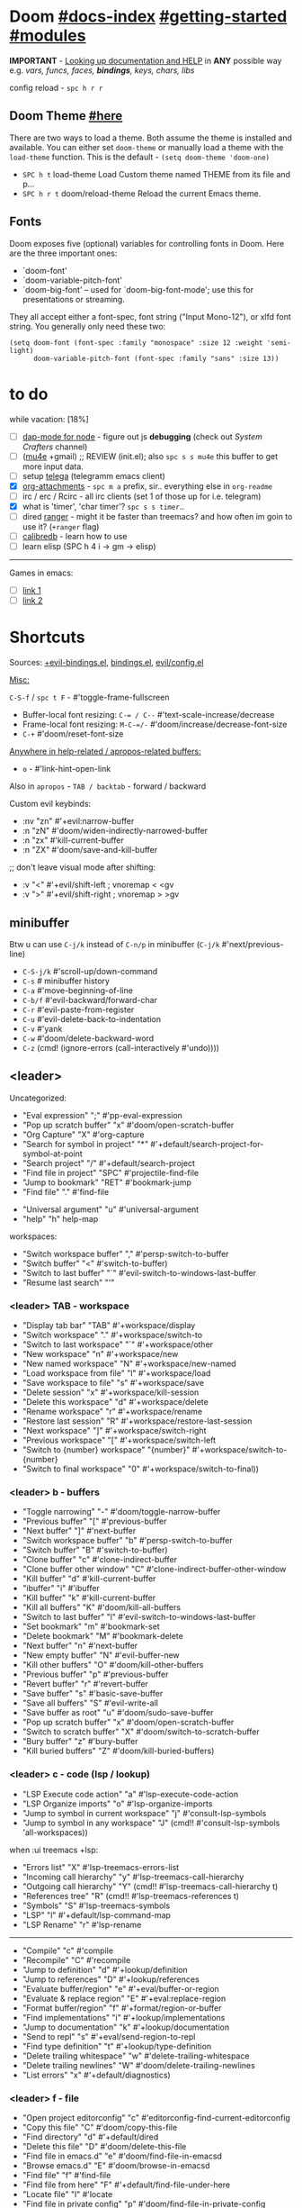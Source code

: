 #+STARTUP: overview hideblocks

* Doom [[file:~/.emacs.d/docs/index.org][#docs-index]] [[file:~/.emacs.d/docs/getting_started.org][#getting-started]] [[file:~/.emacs.d/docs/modules.org][#modules]]

*IMPORTANT* - [[file:~/.emacs.d/docs/getting_started.org::*Looking up documentation and state from within Emacs][Looking up documentation and HELP]] in *ANY* possible way e.g. /vars,
funcs, faces, *bindings*, keys, chars, libs/

config reload - ~spc h r r~

** Doom Theme [[https://github.com/hlissner/emacs-doom-themes][#here]]
There are two ways to load a theme. Both assume the theme is installed and
available. You can either set =doom-theme= or manually load a theme with the
=load-theme= function. This is the default - ~(setq doom-theme 'doom-one)~

- ~SPC h t~   load-theme Load Custom theme named THEME from its file and p...
- ~SPC h r t~ doom/reload-theme Reload the current Emacs theme.

** Fonts

Doom exposes five (optional) variables for controlling fonts in Doom. Here
are the three important ones:
+ `doom-font'
+ `doom-variable-pitch-font'
+ `doom-big-font' -- used for `doom-big-font-mode'; use this for
  presentations or streaming.

They all accept either a font-spec, font string ("Input Mono-12"), or xlfd
font string. You generally only need these two:
#+begin_src elisp
(setq doom-font (font-spec :family "monospace" :size 12 :weight 'semi-light)
      doom-variable-pitch-font (font-spec :family "sans" :size 13))
#+end_src

* to do
while vacation: [18%]
- [ ] [[https://emacs-lsp.github.io/dap-mode/page/configuration/#javascript][dap-mode for node]] - figure out js *debugging* (check out /System Crafters/
  channel)
- [ ] ([[http://pragmaticemacs.com/mu4e-tutorials/][mu4e]] +gmail) ;; REVIEW (init.el); also ~spc s s mu4e~ this buffer to get
  more input data.
- [ ] setup [[https://snapcraft.io/telega][telega]] (telegramm emacs client)
- [X] [[https://orgmode.org/manual/Attachments.html][org-attachments]] - ~spc m a~ prefix, sir.. everything else in =org-readme=
- [ ] irc / erc / Rcirc - all irc clients (set 1 of those up for i.e. telegram)
- [X] what is 'timer', 'char timer'? ~spc s s timer~..
- [ ] dired [[https://github.com/ralesi/ranger.el][ranger]] - might it be faster than treemacs? and how often im goin to
  use it? (=+ranger= flag)
- [ ] [[https://github.com/chenyanming/calibredb.el#table-of-contents][calibredb]] - learn how to use
- [ ] learn elisp (SPC h 4 i -> gm -> elisp)

-----

Games in emacs:
- [ ] [[https://www.masteringemacs.org/article/fun-games-in-emacs][link 1]]
- [ ] [[https://www.emacswiki.org/emacs/CategoryGames][link 2]]

* Shortcuts

Sources: [[file:~/.emacs.d/modules/config/default/+evil-bindings.el][+evil-bindings.el]], [[https://github.com/hlissner/doom-emacs/blob/96bea9e9ad4f3e3412472fa0f26a19d19be66a1a/modules/config/default/%2Bbindings.el][bindings.el]], [[file:~/.emacs.d/modules/editor/evil/config.el::;;; Keybinds][evil/config.el]]

_Misc:_

~C-S-f~ / ~spc t F~ - #'toggle-frame-fullscreen

- Buffer-local font resizing: ~C-= / C--~ #'text-scale-increase/decrease
- Frame-local font resizing: ~M-C-=/-~  #'doom/increase/decrease-font-size
- ~C-+~   #'doom/reset-font-size

_Anywhere in help-related / apropos-related buffers:_
- ~o~ - #'link-hint-open-link

Also in =apropos= - ~TAB / backtab~ - forward / backward

Custom evil keybinds:
- :nv "zn"    #'+evil:narrow-buffer
- :n  "zN"    #'doom/widen-indirectly-narrowed-buffer
- :n  "zx"    #'kill-current-buffer
- :n  "ZX"    #'doom/save-and-kill-buffer

;; don't leave visual mode after shifting:
- :v  "<"     #'+evil/shift-left  ; vnoremap < <gv
- :v  ">"     #'+evil/shift-right  ; vnoremap > >gv

** minibuffer
Btw u can use ~C-j/k~ instead of ~C-n/p~ in minibuffer (~C-j/k~ #'next/previous-line)

- ~C-S-j/k~ #'scroll-up/down-command
- ~C-s~     # minibuffer history
- ~C-a~     #'move-beginning-of-line
- ~C-b/f~   #'evil-backward/forward-char
- ~C-r~     #'evil-paste-from-register
- ~C-u~     #'evil-delete-back-to-indentation
- ~C-v~     #'yank
- ~C-w~     #'doom/delete-backward-word
- ~C-z~   (cmd! (ignore-errors (call-interactively #'undo))))

** <leader>

Uncategorized:
- "Eval expression"       ";"    #'pp-eval-expression
- "Pop up scratch buffer" "x"    #'doom/open-scratch-buffer
- "Org Capture"           "X"    #'org-capture
- "Search for symbol in project" "*" #'+default/search-project-for-symbol-at-point
- "Search project"               "/" #'+default/search-project
- "Find file in project"  "SPC"  #'projectile-find-file
- "Jump to bookmark"      "RET"  #'bookmark-jump
- "Find file"             "."    #'find-file

# C-u is used by evil
- "Universal argument"    "u"    #'universal-argument
- "help"                  "h"    help-map

workspaces:
- "Switch workspace buffer" "," #'persp-switch-to-buffer
- "Switch buffer"           "<" #'switch-to-buffer)
- "Switch to last buffer" "`"    #'evil-switch-to-windows-last-buffer
- "Resume last search"    "'"

*** <leader> TAB - workspace

- "Display tab bar"           "TAB" #'+workspace/display
- "Switch workspace"          "."   #'+workspace/switch-to
- "Switch to last workspace"  "`"   #'+workspace/other
- "New workspace"             "n"   #'+workspace/new
- "New named workspace"       "N"   #'+workspace/new-named
- "Load workspace from file"  "l"   #'+workspace/load
- "Save workspace to file"    "s"   #'+workspace/save
- "Delete session"            "x"   #'+workspace/kill-session
- "Delete this workspace"     "d"   #'+workspace/delete
- "Rename workspace"          "r"   #'+workspace/rename
- "Restore last session"      "R"   #'+workspace/restore-last-session
- "Next workspace"            "]"   #'+workspace/switch-right
- "Previous workspace"        "["   #'+workspace/switch-left
- "Switch to {number} workspace"   "{number}"   #'+workspace/switch-to-{number}
- "Switch to final workspace" "0"   #'+workspace/switch-to-final))

*** <leader> b - buffers

- "Toggle narrowing"            "-"   #'doom/toggle-narrow-buffer
- "Previous buffer"             "["   #'previous-buffer
- "Next buffer"                 "]"   #'next-buffer
- "Switch workspace buffer" "b" #'persp-switch-to-buffer
- "Switch buffer"           "B" #'switch-to-buffer)
- "Clone buffer"                "c"   #'clone-indirect-buffer
- "Clone buffer other window"   "C"   #'clone-indirect-buffer-other-window
- "Kill buffer"                 "d"   #'kill-current-buffer
- "ibuffer"                     "i"   #'ibuffer
- "Kill buffer"                 "k"   #'kill-current-buffer
- "Kill all buffers"            "K"   #'doom/kill-all-buffers
- "Switch to last buffer"       "l"   #'evil-switch-to-windows-last-buffer
- "Set bookmark"                "m"   #'bookmark-set
- "Delete bookmark"             "M"   #'bookmark-delete
- "Next buffer"                 "n"   #'next-buffer
- "New empty buffer"            "N"   #'evil-buffer-new
- "Kill other buffers"          "O"   #'doom/kill-other-buffers
- "Previous buffer"             "p"   #'previous-buffer
- "Revert buffer"               "r"   #'revert-buffer
- "Save buffer"                 "s"   #'basic-save-buffer
- "Save all buffers"            "S"   #'evil-write-all
- "Save buffer as root"         "u"   #'doom/sudo-save-buffer
- "Pop up scratch buffer"       "x"   #'doom/open-scratch-buffer
- "Switch to scratch buffer"    "X"   #'doom/switch-to-scratch-buffer
- "Bury buffer"                 "z"   #'bury-buffer
- "Kill buried buffers"         "Z"   #'doom/kill-buried-buffers)

*** <leader> c - code (lsp / lookup)

- "LSP Execute code action" "a" #'lsp-execute-code-action
- "LSP Organize imports" "o"    #'lsp-organize-imports
- "Jump to symbol in current workspace" "j"   #'consult-lsp-symbols
- "Jump to symbol in any workspace"     "J"   (cmd!! #'consult-lsp-symbols 'all-workspaces))

when :ui treemacs +lsp:
- "Errors list"                         "X"   #'lsp-treemacs-errors-list
- "Incoming call hierarchy"             "y"   #'lsp-treemacs-call-hierarchy
- "Outgoing call hierarchy"             "Y"   (cmd!! #'lsp-treemacs-call-hierarchy t)
- "References tree"                     "R"   (cmd!! #'lsp-treemacs-references t)
- "Symbols"                             "S"   #'lsp-treemacs-symbols
- "LSP"                                 "l"   #'+default/lsp-command-map
- "LSP Rename"                          "r"   #'lsp-rename

-----

- "Compile"                               "c"   #'compile
- "Recompile"                             "C"   #'recompile
- "Jump to definition"                    "d"   #'+lookup/definition
- "Jump to references"                    "D"   #'+lookup/references
- "Evaluate buffer/region"                "e"   #'+eval/buffer-or-region
- "Evaluate & replace region"             "E"   #'+eval:replace-region
- "Format buffer/region"                  "f"   #'+format/region-or-buffer
- "Find implementations"                  "i"   #'+lookup/implementations
- "Jump to documentation"                 "k"   #'+lookup/documentation
- "Send to repl"                          "s"   #'+eval/send-region-to-repl
- "Find type definition"                  "t"   #'+lookup/type-definition
- "Delete trailing whitespace"            "w"   #'delete-trailing-whitespace
- "Delete trailing newlines"              "W"   #'doom/delete-trailing-newlines
- "List errors"                           "x"   #'+default/diagnostics)

*** <leader> f - file

- "Open project editorconfig"   "c"   #'editorconfig-find-current-editorconfig
- "Copy this file"              "C"   #'doom/copy-this-file
- "Find directory"              "d"   #'+default/dired
- "Delete this file"            "D"   #'doom/delete-this-file
- "Find file in emacs.d"        "e"   #'doom/find-file-in-emacsd
- "Browse emacs.d"              "E"   #'doom/browse-in-emacsd
- "Find file"                   "f"   #'find-file
- "Find file from here"         "F"   #'+default/find-file-under-here
- "Locate file"                 "l"   #'locate
- "Find file in private config" "p"   #'doom/find-file-in-private-config
- "Browse private config"       "P"   #'doom/open-private-config
- "Recent files"                "r"   #'recentf-open-files
- "Rename/move file"            "R"   #'doom/move-this-file
- "Save file"                   "s"   #'save-buffer
- "Save file as..."             "S"   #'write-file
- "Sudo find file"              "u"   #'doom/sudo-find-file
- "Sudo this file"              "U"   #'doom/sudo-this-file
- "Yank file path"              "y"   #'+default/yank-buffer-path
- "Yank file path from project" "Y"   #'+default/yank-buffer-path-relative-to-project)

*** <leader> g - git/version control

- "Revert file"                 "R"   #'vc-revert
- "Copy link to remote"         "y"   #'+vc/browse-at-remote-kill
- "Copy link to homepage"       "Y"   #'+vc/browse-at-remote-kill-homepage

:when :ui vc-gutter
- "Revert hunk"               "r"   #'git-gutter:revert-hunk
- "Git stage hunk"            "s"   #'git-gutter:stage-hunk
- "Git time machine"          "t"   #'git-timemachine-toggle
- "Jump to next hunk"         "]"   #'git-gutter:next-hunk
- "Jump to previous hunk"     "["   #'git-gutter:previous-hunk

_Magit:_
- "Magit dispatch"            "/"   #'magit-dispatch
- "Magit file dispatch"       "."   #'magit-file-dispatch
- "Forge dispatch"            "'"   #'forge-dispatch
- "Magit switch branch"       "b"   #'magit-branch-checkout
- "Magit status"              "g"   #'magit-status
- "Magit status here"         "G"   #'magit-status-here
- "Magit file delete"         "D"   #'magit-file-delete
- "Magit blame"               "B"   #'magit-blame-addition
- "Magit clone"               "C"   #'magit-clone
- "Magit fetch"               "F"   #'magit-fetch
- "Magit buffer log"          "L"   #'magit-log-buffer-file
- "Git stage file"            "S"   #'magit-stage-file
- "Git unstage file"          "U"   #'magit-unstage-file

**** :prefix ("f" . "find")
- "Find file"                 "f"   #'magit-find-file
- "Find gitconfig file"       "g"   #'magit-find-git-config-file
- "Find commit"               "c"   #'magit-show-commit

# "Find issue"                "i"   #'forge-visit-issue
# "Find pull request"         "p"   #'forge-visit-pullreq

**** :prefix ("o" . "open in browser")
- "Browse file or region"     "o"   #'+vc/browse-at-remote
- "Browse homepage"           "h"   #'+vc/browse-at-remote-homepage
- "Browse remote"             "r"   #'forge-browse-remote
- "Browse commit"             "c"   #'forge-browse-commit
- "Browse an issue"           "i"   #'forge-browse-issue
- "Browse a pull request"     "p"   #'forge-browse-pullreq
- "Browse issues"             "I"   #'forge-browse-issues
- "Browse pull requests"      "P"   #'forge-browse-pullreqs

**** :prefix ("l" . "list")
- "List repositories"         "r"   #'magit-list-repositories
- "List submodules"           "s"   #'magit-list-submodules
- "List issues"               "i"   #'forge-list-issues
- "List pull requests"        "p"   #'forge-list-pullreqs
- "List notifications"        "n"   #'forge-list-notifications

**** :prefix ("c" . "create")
"Initialize repo"           "r"   #'magit-init
"Clone repo"                "R"   #'magit-clone
"Commit"                    "c"   #'magit-commit-create
"Fixup"                     "f"   #'magit-commit-fixup
"Branch"                    "b"   #'magit-branch-and-checkout
# "Issue"                     "i"   #'forge-create-issue
# "Pull request"              "p"   #'forge-create-pullreq)

*** <leader> i - insert

- "Current file name"             "f"   #'+default/insert-file-path
- "Current file path"             "F"   (cmd!! #'+default/insert-file-path t)
- "Evil ex path"                  "p"   (cmd! (evil-ex "R!echo "))
- "From evil register"            "r"   #'evil-ex-registers
- "Snippet"                       "s"   #'yas-insert-snippet
- "Unicode"                       "u"   #'insert-char
- "From clipboard"                "y"   #'+default/yank-pop

*** <leader> n - notes

- "Search notes for symbol"      "*" #'+default/search-notes-for-symbol-at-point
- "Org agenda"                   "a" #'org-agenda
- "Toggle last org-clock"        "c" #'+org/toggle-last-clock
- "Cancel current org-clock"     "C" #'org-clock-cancel

# (:when (featurep! :lang org +noter)
# :desc "Org noter"                  "e" #'org-noter)

- "Find file in notes"           "f" #'+default/find-in-notes
- "Browse notes"                 "F" #'+default/browse-notes
- "Org store link"               "l" #'org-store-link
- "Tags search"                  "m" #'org-tags-view
- "Org capture"                  "n" #'org-capture
- "Goto capture"                 "N" #'org-capture-goto-target
- "Active org-clock"             "o" #'org-clock-goto
- "Todo list"                    "t" #'org-todo-list
- "Search notes"                 "s" #'+default/org-notes-search
- "Search org agenda headlines"  "S" #'+default/org-notes-headlines

# TODO: what is this command below actually doing?:
- "View search"                  "v" #'org-search-view
- "Org export to clipboard"        "y" #'+org/export-to-clipboard
- "Org export to clipboard as RTF" "Y" #'+org/export-to-clipboard-as-rich-text

org +journal (prefix 'j'):
- "New Entry"           "j" #'org-journal-new-entry
- "New Scheduled Entry" "J" #'org-journal-new-scheduled-entry
- "Search Forever"      "s" #'org-journal-search-forever))

# org +roam2:
# (:prefix ("r" . "roam"):
# "Open random node"           "a" #'org-roam-node-random
# "Find node"                  "f" #'org-roam-node-find
# "Find ref"                   "F" #'org-roam-ref-find
# "Show graph"                 "g" #'org-roam-graph
# "Insert node"                "i" #'org-roam-node-insert
# "Capture to node"            "n" #'org-roam-capture
# "Toggle roam buffer"         "r" #'org-roam-buffer-toggle
# "Launch roam buffer"         "R" #'org-roam-buffer-display-dedicated
# "Sync database"              "s" #'org-roam-db-sync

# (:prefix ("d" . "by date")
# "Goto previous note"        "b" #'org-roam-dailies-goto-previous-note
# "Goto date"                 "d" #'org-roam-dailies-goto-date
# "Capture date"              "D" #'org-roam-dailies-capture-date
# "Goto next note"            "f" #'org-roam-dailies-goto-next-note
# "Goto tomorrow"             "m" #'org-roam-dailies-goto-tomorrow
# "Capture tomorrow"          "M" #'org-roam-dailies-capture-tomorrow
# "Capture today"             "n" #'org-roam-dailies-capture-today
# "Goto today"                "t" #'org-roam-dailies-goto-today
# "Capture today"             "T" #'org-roam-dailies-capture-today
# "Goto yesterday"            "y" #'org-roam-dailies-goto-yesterday
# "Capture yesterday"         "Y" #'org-roam-dailies-capture-yesterday
# "Find directory"            "-" #'org-roam-dailies-find-directory)))

*** <leader> o - open

- "Org agenda"       "A"  #'org-agenda
- "Default browser"    "b"  #'browse-url-of-file
- "Start debugger"     "d"  #'+debugger/start
- "New frame"          "f"  #'make-frame
- "Select frame"       "F"  #'select-frame-by-name
- "REPL"               "r"  #'+eval/open-repl-other-window
- "REPL (same window)" "R"  #'+eval/open-repl-same-window
- "Dired"              "-"  #'dired-jump

prefix ("a" . "org agenda"):
- "Agenda"         "a"  #'org-agenda
- "Todo list"      "t"  #'org-todo-list
- "Tags search"    "m"  #'org-tags-view
- "View search"    "v"  #'org-search-view

treemacs:
- "Project sidebar" "p" #'+treemacs/toggle
- "Find file in project sidebar" "P" #'treemacs-find-file)

vterm:
- "Toggle vterm popup"    "t" #'+vterm/toggle
- "Open vterm here"       "T" #'+vterm/here)

# (:when (featurep! :email mu4e)
# "mu4e" "m" #'=mu4e)

*** <leader> p - project

- "Browse project"               "." #'+default/browse-project
- "Browse other project"         ">" #'doom/browse-in-other-project
- "Run cmd in project root"      "!" #'projectile-run-shell-command-in-root
- "Async cmd in project root"    "&" #'projectile-run-async-shell-command-in-root
- "Add new project"              "a" #'projectile-add-known-project
- "Switch to project buffer"     "b" #'projectile-switch-to-buffer
- "Compile in project"           "c" #'projectile-compile-project
- "Repeat last command"          "C" #'projectile-repeat-last-command
- "Remove known project"         "d" #'projectile-remove-known-project
- "Discover projects in folder"  "D" #'+default/discover-projects
- "Edit project .dir-locals"     "e" #'projectile-edit-dir-locals
- "Find file in project"         "f" #'projectile-find-file
- "Find file in other project"   "F" #'doom/find-file-in-other-project
- "Configure project"            "g" #'projectile-configure-project
- "Invalidate project cache"     "i" #'projectile-invalidate-cache
- "Kill project buffers"         "k" #'projectile-kill-buffers
- "Find other file"              "o" #'projectile-find-other-file
- "Switch project"               "p" #'projectile-switch-project
- "Find recent project files"    "r" #'projectile-recentf
- "Run project"                  "R" #'projectile-run-project
- "Save project files"           "s" #'projectile-save-project-buffers
- "List project todos"           "t" #'magit-todos-list
- "Test project"                 "T" #'projectile-test-project
- "Pop up scratch buffer"        "x" #'doom/open-project-scratch-buffer
- "Switch to scratch buffer"     "X" #'doom/switch-to-project-scratch-buffer

*** <leader> q - quit/session

- "Restart emacs server"         "d" #'+default/restart-server
- "Delete frame"                 "f" #'delete-frame
- "Clear current frame"          "F" #'doom/kill-all-buffers
- "Kill Emacs (and daemon)"      "K" #'save-buffers-kill-emacs
- "Quit Emacs"                   "q" #'save-buffers-kill-terminal
- "Quit Emacs without saving"    "Q" #'evil-quit-all-with-error-code
- "Quick save current session"   "s" #'doom/quicksave-session
- "Restore last session"         "l" #'doom/quickload-session
- "Save session to file"         "S" #'doom/save-session
- "Restore session from file"    "L" #'doom/load-session
- "Restart & restore Emacs"      "r" #'doom/restart-and-restore
- "Restart Emacs"                "R" #'doom/restart

*** <leader> s - search

- "Search buffer"                "b"
- "Search all open buffers"      "B"
- "Search current directory"     "d" #'+default/search-cwd
- "Search other directory"       "D" #'+default/search-other-cwd
- "Search .emacs.d"              "e" #'+default/search-emacsd
- "Locate file"                  "f" #'locate
- "Jump to symbol"               "i" #'imenu
- "Jump to visible link"         "l" #'link-hint-open-link
- "Jump to link"                 "L" #'ffap-menu
- "Jump list"                    "j" #'evil-show-jumps
- "Jump to bookmark"             "m" #'bookmark-jump
- "Look up online"               "o" #'+lookup/online
- "Look up online (w/ prompt)"   "O" #'+lookup/online-select
- "Look up in local docsets"     "k" #'+lookup/in-docsets
- "Look up in all docsets"       "K" #'+lookup/in-all-docsets
- "Search project"               "p" #'+default/search-project
- "Search other project"         "P" #'+default/search-other-project
- "Jump to mark"                 "r" #'evil-show-marks
- "Search buffer"                "s" #'+default/search-buffer
- "Search buffer for thing at point" "S"
- "Dictionary"                   "t" #'+lookup/dictionary-definition
- "Thesaurus"                    "T" #'+lookup/synonyms)

*** <leader> w - window

"C-u/r"     #'winner-undo/redo

;; Navigation
- "h/j/k/l"     #'evil-window-left/down...
- "w"     #'other-window

;; Extra split commands
- "S"       #'+evil/window-split-and-follow
- "V"       #'+evil/window-vsplit-and-follow

;; Swapping windows
- "H/J/K/L"       #'+evil/window-move-left/down...
- "C-S-w"   #'ace-swap-window

prefix "m"
- "m"       #'doom/window-maximize-buffer
- "v"       #'doom/window-maximize-vertically
- "s"       #'doom/window-maximize-horizontally

;; Delete window
- "d"       #'evil-window-delete
- "C-C"     #'ace-delete-window
- "T"       #'tear-off-window

*** <leader> t - toggle

- "Big mode"                     "b" #'doom-big-font-mode
- "Fill Column Indicator"        "c" #'global-display-fill-column-indicator-mode
- "Flymake"                      "f" #'flycheck-mode
- "Frame fullscreen"             "F" #'toggle-frame-fullscreen
- "Evil goggles"                 "g" #'evil-goggles-mode
- "Indent style"                 "I" #'doom/toggle-indent-style
- "Line numbers"                 "l" #'doom/toggle-line-numbers
- "Read-only mode"               "r" #'read-only-mode
- "Spell checker"              "s" #'spell-fu-mode)
- "Soft line wrapping"           "w" #'visual-line-mode

indent-guides:
- "Indent guides"              "i" #'highlight-indent-guides-mode

# :when (featurep! :editor word-wrap)
#  "Soft line wrapping"         "w" #'+word-wrap-mode

zen:
- "Zen mode"                   "z" #'+zen/toggle
- "Zen mode (fullscreen)"      "Z" #'+zen/toggle-fullscreen

*** APPs
**** <leader> M - mu4e
- "Open email app" "M" #'=mu4e
- "Compose email"  "c" #'+mu4e/compose)

**** <leader> I - IRC

- "Open irc app"       "I" #'=irc
- "Next unread buffer" "a" #'tracking-next-buffer
- "Quit irc"           "q" #'+irc/quit
- "Reconnect all"      "r" #'circe-reconnect-all
- "Send message"       "s" #'+irc/send-message
- "Jump to channel"  "j" #'+irc/vertico-jump-to-channel

*** Other for now not used stuff presented in that source file

~C-f~ for /remote/ in source file - ssh utility

** ported from [[https://github.com/tpope/vim-unimpaired][vim-unimpaired]]

Complementary pairs of mappings:
- :n  ~] SPC~ / ~[ SPC~  #'+evil/insert-newline-below/above
- :n  ~]b~ / ~[b~   #'next-buffer / 'previous-buffer
- :n  ~]f~ / ~[f~   #'+evil/next-file / '+evil/previous-file
- :m  ~]u~ / ~[u~   #'+evil:url-encode / '+evil:url-decode
- :m  ~]y~ / ~[y~   #'+evil:c-string-encode / '+evil:c-string-decode

(:when (featurep! :lang web)
- :m ~]x~ / ~[x~  #'+web:encode-html-entities / '+web:decode-html-entities)

(:when (featurep! :ui vc-gutter)
- :m ~]d~ / ~[d~  #'git-gutter:next-hunk / 'git-gutter:previous-hunk)

(:when (featurep! :ui hl-todo)
- :m ~]t~ / ~[t~  #'hl-todo-next / 'hl-todo-previous)

(:when (featurep! :ui workspaces)
- :n ~gt~ / ~gT~  #'+workspace:switch-next / '+workspace:switch-previous
- :n ~]w~ / ~[w~  #'+workspace/switch-right / '+workspace/switch-left)

Custom vim-unmpaired-esque keys:
- :m  ~]#~ / ~[#~   #'+evil/next/prev-preproc-directive
- :m  ~]a~ / ~[a~   #'evil-forward-arg / 'evil-backward-arg
- :m  ~]c~ / ~[c~   #'+evil/next-comment / '+evil/previous-comment
- :m  ~]e~ / ~[e~   #'next-error / 'previous-error
- :n  ~]F~ / ~[F~   #'+evil/next-frame / '+evil/previous-frame
- :m  ~]h~ / ~[h~   #'outline-next/prev-visible-heading
- :m  ~]m~ / ~[m~   #'+evil/next/prev-beginning-of-method
- :m  ~]M~ / ~[M~   #'+evil/next-end-of-method / '+evil/previous-end-of-method
- :n  ~[o~ / ~]o~   #'+evil/insert-newline-above / '+evil/insert-newline-below
- :n  ~gp~   #'+evil/reselect-paste / '+evil/alt-paste
- :v  "gp" #'+evil/paste-preserve-register
- :n  "gQ" #'+format:region
- :v  "@"  #'+evil:apply-macro
- :nv "g@"    #'+evil:apply-macro
- :nv "gc"    #'evilnc-comment-operator
- :nv "gO"    #'imenu
- :nv "gx"    #'evil-exchange
- :nv "gy"    #'+evil:yank-unindented
- :n  ~g=~ / ~g-~   #'evil-numbers/inc/dec-at-pt
- :v  ~g=~ / ~g-~   #'evil-numbers/inc/dec-at-pt-incremental
- :v  "g+"    #'evil-numbers/inc-at-pt

Other stuff:
- (:after helpful :n "gr" #'helpful-update)
- (:after compile :n "gr" #'recompile)
- (:after dired :n "gr" #'revert-buffer)

* packages
** git [[file:~/.emacs.d/modules/tools/magit/README.org::*Plugins][#plugins]]

[[https://magit.vc/manual/forge/][forge]] - for now can't set it up, view [[https://github.com/magit/forge/discussions/432][this discussion]]. ([[https://www.youtube.com/watch?v=fFuf3hExF5w&list=PLhXZp00uXBk4np17N39WvB80zgxlZfVwj&index=20][quick vid tut]])

[[https://github.com/emacsmirror/git-timemachine][git-timemachine]] - view file =x= time ago; ~SPC h b b timemachine~ for kbds. ~SPC g
t~ to toggle mode.

[[https://github.com/rmuslimov/browse-at-remote][browse at remote]] - easiest way to open particular link on
github/gitlab/bitbucket/stash/git.savannah.gnu.org/sourcehut from Emacs:
- ~SPC g Y~ - Copy homepage URL of current project to clipboard.
- ~SPC g y~ - Copy URL to current file (and line if selection is active) to
  clipboard.
- ~SPC g o h~ - Open homepage for current project in browser.
- ~SPC g o o~ - Open URL to current file (and line if selection is active) in
  browser

*magit-gitflow* - [[https://github.com/petervanderdoes/gitflow-avh][gitflow]] plugin for magit.el; Press ~%~ in magit status buffer and
you will be presented with the gitflow popup menu

** evil [[file:~/.emacs.d/modules/editor/evil/README.org::*Features][#features]]

[[https://github.com/emacs-evil/evil-collection][evil-collection]] - plugin used as a foundation for flag =+everywhere=, which
enables evilified keybinds everywhere possible.

[[https://github.com/PythonNut/evil-easymotion][evil-easymotion]] - ~gs ..~ and watch what hints give u (ther's lots there, ie ~gs
spc~); also - [[https://www.youtube.com/watch?v=zar4GsOBU0g&list=PLhXZp00uXBk4np17N39WvB80zgxlZfVwj&index=8][quick vid]] tutorial. When given a selection type ~?~ to see possible
command modifier /(kill-move, kill-stay, teleport, mark, yank ...)/. Look for
commands by starting with =evilem=. (~SPC m b b evilem~). Also:
- "a" (evilem-create #'evil-forward-arg)
- "A" (evilem-create #'evil-backward-arg)
- "s" #'evil-avy-goto-char-2
- "SPC" / "/" - #'evil-avy-goto-char-timer))

[[https://github.com/emacs-evil/evil-surround#usage][evil-surround]] - ~ys~, ~cs~, ~ds~ .. Also:
- :v "S" #'evil-surround-region
- :o "s" #'evil-surround-edit
- :o "S" #'evil-Surround-edit

[[https://github.com/hlissner/evil-multiedit#usage][evil-multiedit]] - ~M-d / D~ , ~RET~ to exclude, ~C-M-D~ to restore last group. Ex
command that allows to invoke evil-multiedit with a regular expression -
=ie[dit]=. There is also a [[https://www.youtube.com/watch?v=zXdT5jY_ui0&list=PLhXZp00uXBk4np17N39WvB80zgxlZfVwj&index=8][quick vid tut]]. Also ~R~ - #'evil-multiedit-match-all.

_evil-mc_ - ~gz~ prefix. Which-key available, so u can c which kbds r there. Or ~SPC
h b b~ -> /evil-mc/... Or:
- ~d/D~ - #'evil-mc-make-and-goto-next/prev-match
- ~j/k~ - #'evil-mc-make-cursor-move-next/prev-line
- ~m~ - #'evil-mc-make-all-cursors
- ~n/N~ - #'evil-mc-make-and-goto-next/last-cursor
- ~p/P~ - #'evil-mc-make-and-goto-prev/first-cursor
- ~q~ - #'evil-mc-undo-all-cursors
- ~t~ - #'+multiple-cursors/evil-mc-toggle-cursors
- ~u~ - #'+multiple-cursors/evil-mc-undo-cursor
- ~z~ - #'+multiple-cursors/evil-mc-toggle-cursor-here
- ~I~ - #'evil-mc-make-cursor-in-visual-selection-beg
- ~A~ - #'evil-mc-make-cursor-in-visual-selection-end

_evil-nerd-commenter_ - comment any viable /text objects/ (below). ~gc {motion}~
Inobvious keys after it:
- l/c - line
- r - region
- . - ? -- evilnc-copy-and-comment-operator ?
- \ - comment current line and enter insert mode on point

[[https://github.com/edkolev/evil-lion#usage][evil-lion]] - allows to align text by some CHAR; ~gl/L {motion} {char}~

evil-numbers - works like C-a/C-x in vim, but here it is ~g-/g=~

evil-exchange - ~gx {motion}~ - exchange two regions with evil motion

[[file:~/.emacs.d/modules/editor/evil/README.org::*Custom Text Objects][Custom Text Objects]]

** Development

- [[https://github.com/emacs-lsp/lsp-mode][lsp]] - [[https://emacs-lsp.github.io/lsp-mode/tutorials/CPP-guide/][tutorial]], ~SPC c l~ - prefix ([[file:~/.emacs.d/modules/tools/lsp/README.org::*Features][lsp doom features]]).

[[https://github.com/hlissner/doom-snippets][snippets and how to use / write them]]
- :i  [C-tab] #'aya-expand
- :nv [C-tab] #'aya-create

*** JS [[file:~/.emacs.d/modules/lang/javascript/README.org::*Commands][#commands]] (js2-mode / tide / js2-refactor / skewer-mode / npm-mode)
*** eval [[file:~/.emacs.d/modules/tools/eval/README.org::*Features][#features]]

instead of opening console in all browser tabs...

- :nv "gr"  #'+eval:region
- :n  "gR" / ~M-r~ - #'+eval/buffer
- :v  "gR"  #'+eval:replace-region

*** lookup [[file:~/.emacs.d/modules/tools/lookup/README.org::*Features][#features]]

- :nv "K"   #'+lookup/documentation
- :nv "gd"  #'+lookup/definition
- :nv "gD"  #'+lookup/references
- :nv "gf"  #'+lookup/file
- :nv "gI"  #'+lookup/implementations
- :nv "gA"  #'+lookup/assignments

- K (+lookup/documentation)               - Show documentation for IDENTIFIER (defaults to sy...
- SPC s T (+lookup/synonyms)              - Look up and insert a synonym for the word at poin...
- SPC s t (+lookup/dictionary-definition) - Look up the definition of the word at point (or s...
- SPC s K (+lookup/in-all-docsets)        - TODO
- SPC s k (+lookup/in-docsets)            - Lookup QUERY in dash DOCSETS.
- SPC s O (+lookup/online-select)         - Run ‘+lookup/online’, but always prompt for the p...
- SPC s o (+lookup/online)                - Look up QUERY in the browser using PROVIDER.
- SPC c t (+lookup/type-definition)       - Jump to the type definition of IDENTIFIER (defaul...
- SPC c k (+lookup/documentation)         - Show documentation for IDENTIFIER (defaults to sy...
- SPC c i (+lookup/implementations)       - Jump to the implementations of IDENTIFIER (defaul...
- SPC c D (+lookup/references)            - Show a list of usages of IDENTIFIER (defaults to ...
- SPC c d (+lookup/definition)            - Jump to the definition of IDENTIFIER (defaults to...
- SPC h O (+lookup/online)                - Look up QUERY in the browser using PROVIDER.
*** hide / fold (hideshow mode)
This mode isn't enabled in all prog-modes.

- <S-mouse-2> (hs-toggle-hiding) - Toggle hiding/showing of a block.

~C-c @~ prefix:
- C-e/c (hs-toggle-hiding) - Toggle hiding/showing of a block.
- C-d/s (hs-hide-block) - Select a block and hide it.  With prefix arg...
- C-t / C-M-h (hs-hide-all) - Hide all top level blocks, displaying only f...
- C-a / C-M-s (hs-show-all) - Show everything then run ‘hs-show-hook’.  Se...
- C-l/h (hs-hide-level) - Hide all blocks ARG levels below this block.

There's also =hide-sublevels= command

** Navigation
*** window-select [[file:~/.emacs.d/modules/ui/window-select/README.org::*Description][#description]]

avy for windows switching ~spc w C-w~ / ~C-w C-w~

*** [[file:~/.emacs.d/modules/ui/workspaces/README.org::*Commands & Keybindings][workspaces]] - besides =spc tab..= :
- ~C-t~   #'+workspace/new
- ~C-S-t~ / ~spc tab tab~ #'+workspace/display
- ~M-{number}~   #'+workspace/switch-to-{number}

*** dired [[file:~/.emacs.d/modules/emacs/dired/README.org::*Keybindings][#kbds]]
[[https://www.youtube.com/watch?v=oZSmlAAbmYs&list=PLhXZp00uXBk4np17N39WvB80zgxlZfVwj&index=3][short vid]]

Move with h, j, k, l, where h & l are 'up' & 'down' directory

- SPC f d - Find directory with dired
- C-c C-r - Run dired-rsync
- C-c C-e - Rename entries with wdired

-----

- ~M~ - change permissions
- ~o~ - sort by modes.
- ~O~ - change the owner.
- ~SPC .~ - create or find a file
- ~*~ - select all directories.
- ~C~ - copy to another window
- ~R~ - move to another window
- ~i~ - edit file/dir name

** Completion

~M-/~ - #'dabbrev-expand - Expand previous word "dynamically".

*** company [[file:~/.emacs.d/modules/completion/company/README.org::*Code completion][#Code completion]] ~C-SPC~ to trigger completion.

~C-SPC/@~ - (cmds! (not (minibufferp)) #'company-complete-common)

=:map company-active-map=:
# "C-w"     nil  ; don't interfere with `evil-delete-backward-word'
- ~C-n/p~ / ~C-j/k~ - #'company-select-next/previous
- ~C-h~   -         #'company-show-doc-buffer
- ~C-u/d~ -         #'company-previous/next-page
- ~C-s~   -         #'company-filter-candidates
- ~C-S-s~ - (cond ((featurep! :completion vertico)  #'completion-at-point)
- ~C-SPC~     #'company-complete-common
- ~TAB~       #'company-complete-common-or-cycle
- [backtab] #'company-select-previous
- ~C-s~       #'company-filter-candidates (=company-search-map=)

Omni-completion :prefix "C-x":
- :i "C-l"    #'+company/whole-lines
- :i "C-k"    #'+company/dict-or-keywords
- :i "C-f"    #'company-files
- :i "C-]"    #'company-etags
- :i "s"      #'company-ispell
- :i "C-s"    #'company-yasnippet
- :i "C-o"    #'company-capf
- :i "C-n"    #'+company/dabbrev
- :i "C-p"    #'+company/dabbrev-code-previous

*** vertico [[file:~/.emacs.d/modules/completion/vertico/README.org::*Vertico keybindings][#kbds]]

- ~M-RET~   - #'vertico-exit-input
- ~C-SPC~   - #'+vertico/embark-preview
- ~C-j/k~   - #'vertico-next/previous
- ~C-M-j/k~ - #'vertico-next/previous-group
# embark - Emacs Mini-Buffer Actions Rooted in Keymaps (spc h i)
- =C-;= or =<leader> a= - Open an ~embark-act~ menu to chose a useful action
- =C-c C-;= - export the current candidate list to a buffer
- C-c C-e - export to writable buffer (to replace multiple occurences)

| Input        | Description                              |
|--------------+------------------------------------------|
| =!foo=         | match without literal input =foo=          |
| =%foo= or =foo%= | perform ~char-fold-to-regexp~ on input =foo= |
| =`foo= or =foo`= | match input =foo= as an initialism         |
| ==foo= or =foo== | match only with literal input =foo=        |
| =~foo= or =foo~= | match input =foo= with fuzzy/flex matching |

*** syntax [[file:~/.emacs.d/modules/checkers/syntax/README.org::*Features][#flycheck-features]]

Most of flycheck's features are under =C-c !=, regardless of whether evil mode is
used.

Evil Specific:
- SPC t f - Toggle Flycheck
- SPC c x - List errors
- ] e     - Next error
- [ e     - Prevous error

*** spell (dictionary) [[file:~/.emacs.d/modules/checkers/spell/README.org::+TITLE: checkers/spell][#source]] [[https://gitlab.com/ideasman42/emacs-spell-fu][spell-fu]]

Flycheck might be slow and won't be running automatically as of emacs 28, that's
why i use default option - /spell-fu/.

Dictionary is set by =ispell-dictionary= variable. Can be changed locally with the
function =ispell-change-dictionary=.

For now i removed spell from my init & config files cuz don't need those.
Settings i used (besides having /aspell, aspell-en, aspell-ru/ installed on pc):
#+begin_src elisp
(after! spell-fu
  (setq spell-fu-idle-delay 0.5))  ; default is 0.25
(setq-default ispell-dictionary "en")
#+end_src

Evil already defines 'z=' to `ispell-word' = correct word at point

- :n  "zg"   #'+spell/add-word
- :n  "zw"   #'+spell/remove-word
- :m  "[s"   #'+spell/previous-error
- :m  "]s"   #'+spell/next-error)

** Utility
- [[https://github.com/tecosaur/emacs-everywhere#usage][everywhere]] - Invoke Emacs everywhere
- [[file:~/.emacs.d/modules/ui/popup/README.org::*Commands][popup]]:
  + C-~ (+popup/raise) - Raise the current popup window into a regular window
  + C-` (+popup/toggle) - Toggle any visible popups.
  + SPC ~  (+popup/toggle) - Toggle any visible popups.
  + C-x p  (+popup/other) - Cycle through popup windows, like ‘other-window’....
- [[file:~/.emacs.d/modules/tools/editorconfig/README.org::*Features][editorconfig]]
- better-jumper, [[https://github.com/gilbertw1/better-jumper#comparison-with-evil-jump][here]] is it's comparison to evil-jump. Basically its ~C-i / o~
  functionality. But if u type ~M-x better-..~ u will get all its possible
  functions, among which is =better-jumper-jump-newest=, which doesn't have kbd,
  but jus keep it in mind. Nothing else interesting there.
- =evil-quick-diff= - used to diff and edit two separate blocks of text.
- [[https://github.com/hlissner/doom-emacs/blob/develop/modules/tools/pass/README.org#description][pass]] - ~M-x pass~; view [[https://git.zx2c4.com/password-store/about/][pass man page]]
- [[https://github.com/hlissner/doom-emacs/blob/develop/modules/term/vterm/README.org][vterm]] - new terminal
- [[https://github.com/emacsmirror/undo-tree/blob/master/undo-tree.el][undo-tree]] (shortcuts bit below in doc.)
- [[https://www.emacswiki.org/emacs/AproposMode][apropos-mode]] - obtain information about the Emacs entities that match a
  regular expression (regexp) or keywords that you type.

*** Info
#+begin_comment
Info files are created from Texinfo source files. You can use the same source
file to make a printed manual or produce other formats, such as HTML and
DocBook.

The ‘makeinfo’ command converts a Texinfo file into an Info file;
‘texinfo-format-region’ and ‘texinfo-format-buffer’ are GNU Emacs functions that
do the same.
#+end_comment

~SPC h i~ (info) - Enter Info, the documentation browser. _Numeric prefix_ to this
command switches / creates Info buffer with that number. (They r *independent*)

~M-h~ (Info-help) - Enter the Info tutorial.

~g ?~ (Info-summary) - Display a brief summary of all Info commands.

_Basics:_
- ~g k/j~ or ~C-k/j~ (Info-prev/next) - Go to the "previous/next" node, but C-k/j
  also counts nesting.
- ~g [ / ]~ or ~TAB / S-TAB~ (Info-prev/next-reference) - Move cursor to the
  previous/next cross-reference (link)
- ~g m~ (Info-menu) - Go to the node pointed to by the menu item.
- ~u~ (Info-up) - Go to the superior node of this node.
- ~C-o/t~ (Info-history-back) - Go back in the history
- ~TAB~ (Info-history-forward) - Go forward in the history (_doesn't work_)
- ~i~ (*Info-index*) - You can get to the index from the main menu of the file with
  the ‘m’ command and the name of the index node; then you can use the ‘m’
  command again in the index node to go to the node that describes the topic you
  want. ~i~ is just a short-cut, which does all of that for u. It searches the
  index for a given topic (a string) and goes to the node which is listed in the
  index for that topic. *Very powerful command, lets u get info on any
  'mode'-related thing*.
- ~I~ (Info-virtual-index) - behaves like ‘i’, but constructs a virtual info node
  displaying the results of an index search, making it easier to select the one
  you want.
- ~g L~ (Info-history) - Go to a node with a menu of visited nodes.
- ~d~ (Info-directory) - Go to the Info directory node. Which is the first one you
  saw when you entered Info, has a menu which leads (directly or indirectly,
  through other menus)
- ~g t~ (Info-top-node) - command moves to the ‘Top’ node of the *manual*.
- ~g T~ (Info-toc) - Go to a node with table of contents of the c...

_Advanced:_
- ~a~ (info-apropos) - If you aren’t sure which manual documents the topic you are
  looking for. It prompts for a string and then looks up that string in *all* the
  indices of *all* the Info documents installed on your system.
- ~g G~ (Info-goto-node) - If you know a node’s name, you can go there using this
  command. ~gTop<RET>~ is same as ~g t~ (info-top-node).
- ~g 1..9~ (Info-nth-menu-item) - Go to the node of the Nth menu item. They are
  short for the ‘m’ command together with a name of a menu subtopic.
- ~M-n~ (clone-buffer) - creates a new *independent* Info buffer. The new buffer
  starts out as an exact copy of the old one, but you will be able to move
  independently between nodes in the two buffers.
- ~SPC h 4 i~ (info-other-window) - Like ‘info’ but show the Info buffer in
  anoter window

#+CAPTION: produce new Info buffers
#+begin_comment
In Emacs Info, you can also produce new Info buffers by giving a numeric prefix
argument to the ‘m’ and ‘g’ commands. ‘C-u m’ and ‘C-u g’ go to a new node in
exactly the same way that ‘m’ and ‘g’ do, but they do so in a new Info buffer
which they select in another window.

Or use a numeric prefix argument for the ‘C-h i’ command (‘info’) which switches
to the Info buffer with that number. Thus, ‘C-u 2 C-h i’ switches to the buffer
‘*info*<2>’, creating it if necessary.
#+end_comment

To look up Info-mode _variables_ go ~SPC h i~ -> ~g m~ -> Info -> ~g G Variables~

- ~f~ :: following cross reference (part 1.7 of ~M-h~)
- f? :: list all references in cur. node

*** mu4e (~spc o m~)
:PROPERTIES:
:sources:  [[https://yamadharma.github.io/ru/post/2021/01/22/mail-synchronization-mbsync/#синхронизация][mbsync configs for different email clients]], [[https://www.youtube.com/watch?v=olXpfaSnf0o][system crafters 2]], [[https://help.mail.ru/mail/mailer/popsmtp][mail ru official]]
:END:

_On main mu4e interface page:_
- ; :: switch focus - change mail account
- u :: update email (throws an error if in your emacs config u got
  =user-mail-address= set to unknown to mu4e mail account)

_Controlling the number of messages visible:_
- =mu4e-headers-results-limit=: The number of messages to display in mail listings
  (default 500)
- =mu4e-headers-full-search=: If =t=, shows all messages, ignoring limit (toggle
  with =M-x mu4e-headers-toggle-full-search=!)
  
Run =M-x mu4e-update-mail-and-index= to sync and index your e-mail at any time
(in =header mode= kbd is ~C-c C-u~, in main menu - ~u~)

**** Syncing the n-th account [[https://www.djcbsoftware.nl/code/mu/mu4e/Contexts.html][#docs]] [[https://www.djcbsoftware.nl/code/mu/mu4e/Contexts-example.html][#example]]
- stop mu4e from syncing! Run =M-x mu4e-quit= to stop the background sync timer.
- add the configuration for the new mail account to =.mbsyncrc=:
- create a folder for new acc and sync it with ~mbsync -a~
- reindex with =mu= to add the new address:

#+begin_src sh
mu init --maildir=~/Mail --my-address=mail@mail.com --my-address=another@mail.com
#+end_src

*NOTE:* It's possible you will see an error like this:

: mu: mu_store_new_writable: xapian error 'Unable to get write lock on /home/daviwil/.mu/xapian: already locked' (11)

Just kill the running =mu= process with ~pkill mu~ and run ~mu init~ again.

You can change how the default context is picked by setting =mu4e-context-policy=
to one of the following values:
- =ask-if-none= - Ask the first time you enter the view (default)
- =pick-first= - Pick the first context in the =mu4e-contexts= list
- =always-ask= - Always ask when entering the main view

**** Compose & send email
[[https://www.youtube.com/watch?v=dSZu4jwvaSs][Here]] is also a video of how to create org-mail workflow, which for now i kinda
don't need.

***** Configuring SMTP

SMTP is [[https://en.wikipedia.org/wiki/Simple_Mail_Transfer_Protocol][Simple Mail Transfer Protocol]], an old standard for connecting to a server to send email.

Traditionally, SMTP servers run on port 25 without any kind of encryption.  These days, most will either use SSL or TLS, either of which may use different ports.

- =smtpmail-smtp-server= - The host where we connect to send mail
- =smtpmail-smtp-service= - The port number of the SMTP service (defaults to 25)
- =smtpmail-stream-type= - Determines whether SSL or TLS should be used when connecting

Add an entry to your =~/.authinfo.gpg= file for your SMTP server:

: machine smtp.samplesmtpserver.com login your@mail.com password your_pass port 465

***** Customizing the HTML export style
#+begin_src emacs-lisp
  (setq org-mime-export-options '(:section-numbers nil
                                  :with-author nil
                                  :with-toc nil))
#+end_src

=org-mime= starts with Org's configured export options for HTML.

Customize the styling of individual HTML elements inside of the message using =org-mime-html-hook=.  Here's an example of making all code blocks have a dark background and light text:
#+begin_src emacs-lisp
  (add-hook 'org-mime-html-hook
            (lambda ()
              (org-mime-change-element-style
              "pre" (format "color: %s; background-color: %s; padding: 0.5em;"
                            "#E6E1DC" "#232323"))))
#+end_src

**** 2.8 Retrieval and indexing
#+begin_src emacs-lisp
(setq
  mu4e-index-cleanup nil      ;; don't do a full cleanup check
  mu4e-index-lazy-check t)    ;; don't consider up-to-date dirs
#+end_src

In many cases, the mentioned thoroughness might not be needed, and
these settings give a very significant speed-up.  If it does not work
for you (e.g., mu4e fails to find some new messages), simply leave at
the default.

Note that you can occasionally run a thorough indexing round using
‘mu4e-update-index-nonlazy’.

For further details, please refer to the mu-index manpage; in
particular, see .noindex and .noupdate which can help reducing the
indexing time.

A hook ‘mu4e-update-pre-hook’ is available which is run right before
starting the process.  That can be useful, for example, to influence,
‘mu4e-get-mail-command’ based on the the current situation (location,
time of day, ...).

It is possible to get notifications when the indexing process does
any updates — for example when receiving new mail.  See
‘mu4e-index-updated-hook’ and some tips on its usage in the *note FAQ::.

**** 2.10 Running mu4e (keybindings)
For your orientation, the diagram below shows how the views relate to
each other, and the default key-bindings to navigate between them.

   #+begin_verse
   [C]       +--------+   [RFCE]
   --------> | editor | <--------
  /          +--------+          \
 /         [RFCE]^                \
/                |                 \
+-------+ [sjbB]+---------+  [RET]  +---------+
| main  | <---> | headers | <---->  | message |
+-------+  [q]  +---------+ [qbBjs] +---------+
                   [sjbB]                ^
[.] | [q]
    V
  +-----+
  | raw |
  +-----+
   #+end_verse

Default bindings:

R: Reply      s: search            .: raw view (toggle)
F: Forward    j: jump-to-maildir   q: quit
C: Compose    b: bookmark-search
E: Edit       B: edit bookmark-search

**** 3.3 Bookmarks
- b {shortcut} :: view the list of messages matching a certain bookmark
- B :: edit the bookmarked query first before invoking it

Next to each bookmark there is the number of (unread/all) messages that match.

Add your own and/or replace the default ones:
#+begin_src emacs-lisp
(add-to-list 'mu4e-bookmarks
             ;; add bookmark for recent messages on the Mu mailing list.
             '( :name "Mu7Days"
                :key  ?m
                :query "list:mu-discuss.googlegroups.com AND date:7d..now"))
#+end_src

There are optional keys
- :hide :: hide the bookmark from the main menu, but still have it available
  (using ~b~))
- :hide-unread :: avoid generating the unread-number; that can be useful if you
  have bookmarks for slow queries. IT is implied when the query is not a string;
  this for the common case where the query function involves some user input,
  which would be disruptive in this case.

**** TODO 3.4 Miscellaneous
toggle [m]ail sending mode (direct) toggles between sending mail directly, and
queuing it first (for example, when you are offline), and [f]lush queued mail
flushes any queued mail. This item is visible only if you have actually set up
mail-queuing.

**** 4 The headers view

• The letters in the ‘Flags’ field correspond to the following:
  D=_draft_, F=_flagged_ (i.e., ‘starred’), N=_new_, P=_passed_
  (i.e., forwarded), R=_replied_, S=_seen_, T=_trashed_,
  a=_has-attachment_, x=_encrypted_, s=_signed_, u=_unread_.  The
  tooltip for this field also contains this information.
• Just before executing a search, a hook-function
  ‘mu4e-headers-search-hook’ is invoked, which receives the search
  expression as its parameter.

• Also, there is a hook-function ‘mu4e-headers-found-hook’ available
  which is invoked just after mu4e has completed showing the messages
  in the headers-view.

***** 4.2 Keybindings
- Movement
  - ~j/k~ / C-j/k  :: Moves to the next/previous header line
  - ]]/[[ or gj/k :: Moves to next/previous unread message
  - ~J~     :: Jump to another mail directory
- Toggles
  - ~z t~ :: Toggles threaded message display
  - ~z r~ :: Toggles related message display (toggle showing messages that r not
    from current search query)
  - z d :: toggle skip duplicates
  - Q :: toggle full-search
- Marking
  - ~m~ :: Marks message for move to folder
  - ~+/-~ :: Marks message for flagging/unflagging
  - ?/! :: mark message as unread / read
  - ~%~ :: Marks based on a regex pattern
  - = :: mark for removing trash flag ('untrash')
  - ~d~ :: Marks message for deletion
  - D :: mark for complete deletion
  - r :: mark for refiling
  - A :: Mark header at point with action.
  - & (mu4e-headers-mark-custom) :: Mark messages based on a user-provided predi...
  - * :: Mark header at point with something (decide later).
  - u :: unmark message at point
  - U :: unmark *all* messages
  - ~x~ :: Executes all marks in the view
- Searching
  - ~s~  :: Search all e-mails
  - ~S~  :: Edit current search (useful!)
  - ~/~  :: Narrow down the current results
  - ~b~  :: Select a bookmark to search with
  - ~B~  :: Edit bookmark before search
  - ~gr~ :: Rerun the current search
- Composing
  - ~C~, ~cc~ :: Compose a new e-mail
  - ~R~, ~cr~ :: Compose a reply to selected email
  - ~F~, ~cf~ :: Compose a forward for selected email
  - ~E~, ~ce~ :: Edit selected draft message

*Other Actions*
- ~q~ :: Quit the headers view
- o :: change sort order
- l :: Refile a message and add a entry in =‘+org-capture-msg-to-agenda=
- a :: execute some custom action on a header (capture message, show
- g v :: (mu4e-select-other-view) When the headers view is selected, select
  th...
- g l :: Visit the mu4e debug log.
- C-S-u / C-c C-u :: mu4e-update-mail-and-index

- <M-down> (mu4e-headers-next) Move point to the next message header.
- <M-up> (mu4e-headers-prev) Move point to the previous message header.
- <M-right> (mu4e-headers-query-next) Execute the previous query from the query st...
- <M-left> (mu4e-headers-query-prev) Execute the previous query from the query st...

#+NAME: Present in documentation, but are not set up in cur. config
#+begin_comment
- T,t   mark whole thread, subthread
- *     mark for 'something'
- #     resolve deferred 'something' marks
- C-+,C--      increase / decrease the number of headers shown
#+end_comment

***** 4.6 Actions
‘mu4e-headers-action’ (<a>) lets you pick custom actions to perform on
the message at point.  You can specify these actions using the variable
‘mu4e-headers-actions’.  See *note Actions:: for the details.

   mu4e defines some default actions.  One of those is for _capturing_ a
message: <a c> ‘captures’ the current message.  Next, when you’re
editing some message, you can include the previously captured message as
an attachment, using ‘mu4e-compose-attach-captured-message’.  See
‘mu4e-actions.el’ in the mu4e source distribution for more example
actions.
***** Other
4.5 Custom headers
**** 5 The message view
• The variable ‘mu4e-view-fields’ determines the header fields to be
  shown; see ‘mu4e-header-info’ for a list of built-in fields.  Apart
  from the built-in fields, you can also create custom fields using
  ‘mu4e-header-info-custom’; see *note MSGV Custom headers::.
• For search-related operations, see *note Searching::.
• You can scroll down the message using <SPC>; if you do this at the
  end of a message,it automatically takes you to the next one.  If
  you want to prevent this behavior, set ‘mu4e-view-scroll-to-next’
  to ‘nil’.

***** 5.2 Keybindings
searching, marking, composition - all kbds same as in headers view.

_Movement_:
- ~j/k~   :: next/previous line in message
- ~C-j/k~ :: next/previous email in header list
- ]]/[[ :: next/previous unread message

_Actions_ (C-u prefix does chosen action on multiple things):
- g :: go to (visit) numbered URL (using `browse-url')
- f :: fetch (download) the numbered URL.
- k :: save the numbered URL in the kill-ring.
- e :: extract (save) one or more attachments (asks for numbers)
- a :: execute some custom action on the message
- A :: execute some custom action on the message's MIME-parts

**** 6 The editor view
:PROPERTIES:
:sources:  https://www.djcbsoftware.nl/code/mu/mu4e/Writing-messages.html
:END:

=To= - Enter recipients separated by comma or semicolon. You can press ~TAB~ to
complete recipient names!

Besides keybinding shortcuts to compose new message () u can bind =M-x
mu4e-compose-new= to a key!

mu4e’s editor view derives from Gnus’ message editor and shares most of
its keybindings.  Here are some of the more useful ones (you can use the
menu to find more):

~C-c~ prefix:
- C-c :: send message
- C-d :: save to drafts and leave. To get back to editing this message
  select the message in the headers list or open the email and press ~c e~.
- C-k :: kill the message buffer (the message remains in the draft folder)
- C-a :: attach a file (pro-tip: drag & drop works as well)
- C-; :: switch the context

~C-S-u~ - update mail & reindex

There is also _6.4 Compose hooks_, _6.7 Message signatures_

If you want to exclude your own e-mail address when “replying to all”, set
‘mu4e-compose-dont-reply-to-self’ to ‘t’. In order for this to work properly you
need to pass your address to ‘mu init --my-address=’ at database initialization
time.

***** 6.5 Signing and encrypting
To _sign email_ =mml-secure-message-sign-pgpmime= (while composing a mail) to mark
it to be signed once you send it.

#+begin_src emacs-lisp
;; Use a specific key for signing by referencing its thumbprint
(setq mml-secure-openpgp-signers '("53C41E6E41AAFE55335ACA5E446A2ED4D940BF14"))
#+end_src

You can automatically sign every e-mail using the =message-send-hook=:

: (add-hook 'message-send-hook 'mml-secure-message-sign-pgpmime)

_Encrypt mails_ with =mml-secure-message-encrypt-pgpmine=. (Anyone with your public
key will be able to decrypt the message.)

Important note: the messages are encrypted when they are _sent_: this means that
draft messages are _not_ encrypted. So if you are using e.g. offlineimap or mbsync
to synchronize with some remote IMAP-service, make sure the drafts folder is _not_
in the set of synchronized folders, for obvious reasons.
**** 7 Searching
:PROPERTIES:
:sources:  https://www.djcbsoftware.nl/code/mu/mu4e/Queries.html
:END:

=mu4e-headers-search= command.

~M-left/right~ - move backward/forward in search history

*Queries* -> ~1 spc h i~ -> ~g m mu4e~ -> ~i queries~ ... and next section is *Bookmarks*
(7.2)

You can create bookmarks to show merged views of folders across accounts:
: (add-to-list 'mu4e-bookmarks '("m:/Fastmail/INBOX or m:/Gmail/Inbox" "All Inboxes" ?i))
**** 8 Marking
lots of stuff skipped there cuz no need rn.

Some examples of mu4e’s built-in marking functions:
- Mark the message at point for trashing: press <d>
- Mark all messages in the buffer as unread: press ‘C-x h o’
- Delete the messages in the current thread: press ‘T D’
- Mark messages with a subject matching “hello” for flagging: press ‘% s hello
  RET’.

**** appendixes

_General:_

D.1.7 Can I start mu4e in the background?

Yes — if you provide a prefix-argument (<C-u>), mu4e starts, but does
not show the main-window.

D.1.10 With a lot of Maildir folders, jumping to them can get slow. What can I do?

Set ‘mu4e-cache-maildir-list’ to ‘t’ (make sure to read its docstring).

_D.2 Retrieving mail:_

D.2.3 How can I re-index my messages without getting new mail?

Use ‘M-x mu4e-update-index’

D.3.10 Some messages are almost unreadable in emacs — can I view them in an external web browser?

Indeed, airlines often send messages that heavily depend on html and are
hard to digest inside emacs.  Fortunately, there’s an _action_ (*note
Message view actions::) defined for this.  Simply add to your
configuration:
     (add-to-list 'mu4e-view-actions
       '("ViewInBrowser" . mu4e-action-view-in-browser) t)
   Now, when viewing such a difficult message, type ‘aV’, and the
message opens inside a web browser.  You can influence the browser with
‘browse-url-generic-program’; and see *note Privacy aspects::.

D.4.17 Is it possible to compose messages in a separate frame?
--------------------------------------------------------------

Yes — set the variable ‘mu4e-compose-in-new-frame’ to ‘t’.

*** EWW
_While in normal mode:_
- & (eww-browse-with-external-browser) - in case of trouble viewing a website
  with EWW
- H/L (eww-back/forward-url)
- R (eww-readable) - attampt to determine which part of the doc contains the
  'readable' text, and will only display this part. This usually gets rid of
  menus and the like.
- U (eww-top-url)
- ^ (eww-up-url)
- d (eww-download) - download URL (link at cursor otherwise current page).
  Directory for downloading lies within =eww-download-directory=
- g (Prefix Command)
- m (eww-add-bookmark)
- o (eww)
- q (quit-window)
- r (eww-readable)
- u (eww-up-url)
- Z Q(Z) (quit-window)
- [ [ / ] ] (eww-previous/next-url)
- *z* d (eww-toggle-paragraph-direction)
- z e (eww-set-character-encoding)
- z f (eww-toggle-fonts)
- *g* b (eww-list-bookmarks)
- g c (url-cookie-list)
- g h (eww-list-histories) - list browsing history. The history is lost when EWW
  is quit. If you want to remember websites - use bookmarks. History limit is
  stored in =eww-history-limit= var.
- g j/k (eww-next/previous-url)
- g o (eww-browse-with-external-browser)
- g t (eww-list-buffers) - get summary of currently opened EWW buffers

-----

- S-SPC        scroll-down-command
- <S-return>   eww-browse-with-external-browser
- <backspace>  eww-back-url
- <backtab>    shr-previous-link
- <tab>        shr-next-link

- C-M-i  shr-previous-link
- M-RET  eww-open-in-new-buffer - open URL at point in new buffer
- M-C eww-toggle-colors - toggle whether to use HTML-specified colors or not.
  (=shr-use-colors= variable)
- M-n eww-next-bookmark
- M-p eww-previous-bookmark

Hotkeys below are the default hotkeys, but they r shadowed by evil everywhere.
But they r relevant if u enter 'insert mode' in eww buffer:
#+begin_comment
TAB (shr-next-link)
C (url-cookie-list)
D (eww-toggle-paragraph-direction)
E (eww-set-character-encoding)
G (eww)
H (eww-list-histories)
S (eww-list-buffers)
b (eww-add-bookmark)
g (eww-reload)
h (describe-mode)
l/n (eww-back/next-url)
p/r (eww-previous/forward-url)
s (eww-switch-to-buffer)
t (eww-top-url)
v (eww-view-source)
w (eww-copy-page-url) - copy current page's url to kill ring
DEL (scroll-down-command)
<delete> (scroll-down-command)
#+end_comment
*** Telega [[https://zevlg.github.io/telega.el/][#docs]]
_Other prob. important things from documentation:_
- custom chat filter
- chat sort criteria

_Chat Filters_ (~\/~ prefix) are used to match chats, same as regexps are used to
match strings. Chat Filters uses S-exp notation similar to rx package for
regexps. Consider Chat Filters as extremely powerful "Folders" functionality in
official client.

_Sorting Chats_, ~\\~ prefix

**** Rootbuf fast navigation
- J u (telega-root-next-unread) Move point to the next chat with unread message.
- J i (telega-root-next-important) Move point to the next chat with important
  messages. Important message is a message matching "Important" custom chat
  filter. If there is no "Important" custom chat filter, then (or mention (and
  unread unmuted)) chat filter is used.
- J @, J m (telega-root-next-mention) Move point to the next chat with mention.

**** Rootbuf view switching
~g~ prefix in rootbuf is used to switch root views:

- s, V s (telega-view-search) View QUERY search results.
- V n (telega-view-nearby) View contacts and chats nearby telega-my-location.
- V v (telega-view-reset) Reset rootview to the default value.
- V 0 (telega-view-compact) Compact view for the rootbuf.
- V 1 (telega-view-one-line) View chat list as one line.
- V 2 (telega-view-two-lines) View chat list as 2 lines.
- V t (telega-view-topics) Group chats by telega-root-view-topics. (also view
  /customizable options/ for 'topics')
- V F (telega-view-files) View status of files known to telega. File can be in
  one of the state kinds: "downloading", "uploading", "partially-downloaded",
  "partially-uploaded", "downloaded". If C-u is specified, then query user about
  file state kinds to show. By default all kinds are shown.

If you use this view frequently, consider setting
telega-chat-upload-attaches-ahead to nil, to avoid file duplications for
"uploading" kind. See
https://github.com/tdlib/td/issues/1348#issuecomment-752654650 for details

Press d under downloaded filename to delete the file. Only files cached by TDLib in the telega-cache-dir can be deleted.

- V T (telega-view-top) View top chats in all categories. (User Option: telega-root-view-top-categories) List of top categories with limits.

- V S (telega-view-settings) View and edit your Telegram settings.
- V c (telega-view-contacts) View contacts searched by QUERY. If QUERY is empty string, then show all contacts.
- V C (telega-view-calls) View calls. If C-u is given, then view missed calls only.
- V l (telega-view-last-messages) View last messages in the chats.
- V f (telega-view-folders) View Telegram folders.
- V d (telega-view-deleted-chats) View recently deleted chats.
- V * (telega-view-favorite-messages) View favorite messages in all the chats.

User Option: telega-root-default-view-function - Default view for the rootbuf. Default value: telega-view-default

**** Chat folders, ~g O~ prefix
Organise chats into Chat Folders. Each folder can have unlimited number of
pinned chats.

~g O~ prefix in rootbuf is used to operate on Chat Folders:
- + :: (telega-folder-create) Create new Telegram folder with name FOLDER-NAME.
  Use C-u to create folder with icon name.
- - :: (telega-folder-delete) Delete Telegram folder with FOLDER-NAME. This
  won't delete any chat, just a folder.
- = :: (telega-folders-reorder) Reorder Telegram folders to be in
  ORDERED-FOLDER-NAMES order.
- R :: (telega-folder-rename) Assign new name and icon to the folder with
  FOLDER-NAME. Use C-u to change folder's icon name as well.
- a :: (telega-chat-add-to-folder) Add CHAT to the Telegram folder named
  FOLDER-NAME. You can add chat to multiple folders.
- d :: (telega-chat-remove-from-folder) Remove CHAT from the folder named
  FOLDER-NAME.

=telega-root-view-topics-folders= - Non-nil to add Chat Folders to the list of
topics. Could be one of prepend, append or nil. (Default value: append)

=telega-folder-icons-alist= - Alist of symbols to be used as folder icons instead
of telega-symbol-folder. See list of all available icon names in
telega-folder-icon-names.

**** Chat buffer
Press ~g ?~ (telega-describe-message) to get detailed description of the message
at point.

Important customizable options:
=telega-chat-fill-column= - Column to fill chat messages to. (Default value: 70)

~g A~ / ~M-g~ prefix in chatbuf is used to jump across various chat messages:
- ~<~ (telega-chatbuf-history-beginning) Jump to the first message in the chat
  history.
- ~r~, ~>~ (telega-chatbuf-read-all) Jump to the last message in the chat history
  and mark all messages as read. If C-u is used, then reset active messages
  filter.
- ~@~, ~m~ (telega-chatbuf-next-unread-mention) Goto next unread mention in chat
  buffer.
- ~u~ (telega-chatbuf-next-unread) Goto next uneard message in chat.
  BUTTON-CALLBACK - callback to call with single argument - message button.
- ~^~, ~P~ (telega-chatbuf-goto-pinned-message) Goto next pinned message for the
  chatbuffer.
- ~x~ (telega-chatbuf-goto-pop-message) Pop message from telega-chatbuf--messages-pop-ring and goto it.
- ~*~ (telega-chatbuf-next-favorite) Goto next favorite message.
- ~!~, ~d~ (telega-chatbuf-goto-date) Goto last message before DATE timestamp.
- ~v~ (telega-chatbuf-goto-video-chat) Goto video chat associated with the chat.

You can apply _markup_ to the input when sending message. This is controlled by
number of C-u pressed before RET and value of the:

=telega-chat-input-markups= Markups to apply when sending input with RET. (Default
value: (nil "markdown1" "markdown2"))

Markdown markup syntax for "markdown1" and "markdown2" markups:

: 1. *bold text*
: 2. _italic text_
: 2.1) __underline text__    (only for "markdown2")
: 2.2) ~strike through text~ (only for "markdown2")
: 3. `inlined code`
: 4. ```<language-name-not-displayed>
    : first line of multiline preformatted code
    : second line
    : last line```
: 5. [link text](http://actual.url)
: 6. [username](tg://user?id=<USER-ID>)"

Also, you can intermix various markups, using C-c C-a markup RET command.

telega-chat-markup-functions - List of markups to use on C-c C-a markup RET.

telega-chat-ret-always-sends-message - Non-nil to make RET always send a
message. Otherwise RET sends a message only if point is at the end of the
chatbuf input or inserts newline otherwise. (Default value: t)

***** Attaching media, ~C-c~ prefix
- C-a (telega-chatbuf-attach) Attach something to the chatbuf input. C-u is
  passed directly to the attachment function. See telega-chat-attach-commands
  for available attachment types.
- C-f (telega-chatbuf-attach-media) Attach FILENAME as media, detecting media
  type by FILENAME extension. If C-u is given, then attach as file.
- C-v (telega-chatbuf-attach-clipboard) Attach clipboard image to the chatbuf as
  photo. If C-u is given, then attach clipboard as document.

Attachment types to attach with C-c C-a (telega-chatbuf-attach) defined in telega-chat-attach-commands user option:

- photo :: Attach FILENAME as photo to the chatbuf input.
- self-destruct-photo :: Attach a file as self destructing photo. This attachment can be used only in private chats.
- video :: Attach FILENAME as video to the chatbuf input.
- self-destruct-video :: Attach a file as self destructing video. This attachment can be used only in private chats.
- audio :: Attach FILENAME as audio to the chatbuf input.
- voice-note :: Attach a voice note to the chatbuf input. If C-u is given, then attach existing file as voice-note. Otherwise record voice note inplace. telega-vvnote-voice-cmd is used to record voice notes.
- file :: Attach FILENAME as document to the chatbuf input.
- gif :: Attach GIF-FILE as animation to the chatbuf input.
- location :: Attach location to the chatbuf input. If C-u is given, then attach live location.
- poll :: Attach poll to the chatbuf input. Can be used only in group chats. QUESTION - Title of the poll. ANONYMOUS-P - Non-nil to create anonymous poll. ALLOW-MULTIPLE-ANSWERS-P - Non-nil to allow multiple answers. OPTIONS - List of strings representing poll options.
- contact :: Attach CONTACT user to the chatbuf input.
- screenshot :: Attach screenshot to the chatbuf input. If numeric prefix arg N is given, then take screenshot in N seconds. If C-u is given, then take screenshot of the screen area. Multiple C-u increases delay before taking screenshot of the area. Uses telega-screenshot-function to take a screenshot.
- clipboard :: Attach clipboard image to the chatbuf as photo. If C-u is given, then attach clipboard as document.
- markup :: Attach MARKUP-TEXT using MARKUP-NAME into chatbuf. Using this type of attachment it is possible to intermix multiple markups in the chatbuf input. Markups are defined in the telega-chat-markup-functions user option.
- scheduled :: Mark content as scheduled. Send following message at TIMESTAMP. If C-u is given and chat is private and online status of the corresponding user is known, then send message when user gets online.
- disable-notification :: Toggle disable-notification chat option for the subsequent chatbuf input. Use this attachment to disable/enable notification on the receiver side.
- enable-notification :: Toggle disable-notification chat option for the subsequent chatbuf input. Use this attachment to disable/enable notification on the receiver side.
- disable-webpage-preview :: Disable webpage preview for the following text message.
- code :: Interactively attach a code of the LANGUAGE into chatbuf input. For non-interactive code attach, use telega-mnz--chatbuf-attach-internal.
- Special :: attachment types are disable-webpage-preview, scheduled, disable-notification or enable-notification. They do not attach anything, but changes options on how to send the message. Use scheduled to schedule messages, disable-notification or enable-notification to trigger notification on receiver side and disable-webpage-preview to disable rich web page previews for URLs in the message text.

***** Replying and editing messages
- r (telega-msg-reply) to reply
- i (telega-msg-edit) accepts C-u prefix to edit message as-is without using
  markup attachment with markup name specified in this option.
- C-c C-k, C-M-c, M-ESC (telega-chatbuf-cancel-aux) - cancel. With C-u prefix
  chatbuf's input is also canceled.
- M-n/p (telega-chatbuf-edit-next/prev) Edit message sent next/prev to currently
  editing. It is possible to edit message with markup text inside -
  =telega-msg-edit-markup-spec=
- = (telega-msg-diff-edits) Display edits to MSG user did. (/works only in supergroups?/)

***** Forwarding messages
- R (telega-msg-forward-marked-or-at-point) Forward marked messages or message at point.
- a (telega-msg-mark-toggle) - mark messages to forward multiple messages at
  once. and then press f (telega-msg-forward-marked-or-at-point) on one of the
  messages.
- F (telega-msg-forward-marked-or-at-point-to-multiple-chats) Forward marked
  messages or message at point ...

There are few options how you can affect the way a message is forwarded:
- C-u R to forward a message copy, it will look like you sent a message.
- C-u C-u R To forward a message copy deleting or replacing caption it has. Use
  this to forward media message with your own caption.

***** Deleting messages
- d d, D (telega-msg-delete-marked-or-at-point) - delete a message. As with
  forwarding messages, you can mark multiple messages with ~m~
- ~B~ / ~d s~ (telega-msg-ban-sender) - _ban/report_ message sender (and delete all
  messages from this sender in the chat) when cursor is under the message.

telega can keep deleted messages visible until chatbuf is killed.
=telega-chat-show-deleted-messages-for= - Chat Filter for chats where to show
deleted messages in chatbuf. (Default value: nil)

For _example_, to show deleted messages in all chats except for "Saved Messages",
use next: ~(setq telega-chat-show-deleted-messages-for '(not saved-messages))~

***** Scheduling messages and reminders
C-c C-a scheduled RET, select date and time to schedule message at, type text of
a message and send it as always.

Message scheduled in "Saved Messages" chat is called _reminder_.

Whenever a scheduled message or reminder is sent, you get a special notification
marked with a 📅, so you don't get caught off-guard by messages you planned in
the past.

***** Navigating previous input
You can navigate your previous chatbuf input using commands:
- M-p (telega-chatbuf-edit-prev) Edit previously sent message. If C-u is given,
  then just copy last sent message.
- M-n (telega-chatbuf-edit-next) Edit message sent next to currently editing. If
  WITHOUT-AUX is specified with C-u, then instead of editing, just pop
  previously sent message as input.
- M-r (telega-chatbuf-input-search) Search for REGEX in chat input history.

While _searching input_, you can use M-p (telega-chatbuf--input-search-input-prev)
and M-n (telega-chatbuf--input-search-input-next) to cycle chatbuf input ring.

***** Completing input in chatbuf
Powerful company-mode could be used to complete input in the chatbuf.

telega provides few company _backends_, such as:

telega-company-emoji - Complete emojis via :<emoji>: syntax. Completion is done
using predefined set of emojis.

Customizable Options:
- telega-emoji-fuzzy-match
- telega-company-telegram-emoji
- telega-company-username
- telega-company-botcmd
- telega-company-hashtag

#+NAME: company-mode setup might look like:
#+begin_src emacs-lisp
(setq telega-emoji-company-backend 'telega-company-emoji)

(defun my-telega-chat-mode ()
  (set (make-local-variable 'company-backends)
       (append (list telega-emoji-company-backend
                   'telega-company-username
                   'telega-company-hashtag)
             (when (telega-chat-bot-p telega-chatbuf--chat)
               '(telega-company-botcmd))))
  (company-mode 1))

(add-hook 'telega-chat-mode-hook 'my-telega-chat-mode)
#+end_src

***** Sending messages via bots
If chatbuf input starts with @<botname> <query> and mentioned bot support inline
mode, then pressing TAB (telega-chatbuf-complete-or-next-link) will pop a
special buffer with the inline results to the bot inline <query>, you can use
these results to send a message via bot. Some useful bots with inline mode
support are:

- @gif To search and send animations
- @pic, @bing To search and send pictures
- @vid To search and send videos on YouTube
- @foursquare - To find and send places around the world
- etc

To find out is some bot supports inline mode or not, enter @<botname><SPC> in
chatbuf input and press TAB (telega-chatbuf-complete-or-next-link). If momentary
help is displayed, then this bot supports inline mode.

Customizable options for inline bots:
- =telega-known-inline-bots= - List of known bots for everyday use. (Default
  value: ("@gif" "@youtube" "@pic"))
- =telega-inline-query-window-select= - Non-nil to select window with inline
  query results. (Default value: t)

***** Filtering chat messages a.k.a. Shared Media
Message filtering means to show only some messages matching filter. Available
message filters are: scheduled, search, by-sender, hashtag, photo, photo-video,
url, doc, file, gif, audio, video, voice-note, video-note, voice-video-note,
chat-photo, call, missed-call, mention, unread-mention, failed-to-send, pinned.

Chatbuf uses next _bindings_ for message filtering:
- C-c / (telega-chatbuf-filter) Enable chat message filtering MSG-FILTER.
- _, C-c C-c (telega-chatbuf-filter-cancel) Cancel any message filtering. If point
  is at some message, then keep point on this message after reseting.
- C-c C-r/s (telega-chatbuf-filter-search) Interactively search for
  messages in chatbuf. If C-u is given, then search for QUERY sent by some chat
  member, member name is queried.

***** Opening files using external programs
Document messages in Telegram has attached file in the message. By default
telega opens that files inside Emacs using find-file function. Sometimes that is
not desirable behaviour and you might want to open some files in external
application. You can use =org-open-file= function for this. Behaviour is
controlled by:

=telega-open-file-function= - Function to use to open files associated with
messages. Called with single argument - filename to open. Could be used to open
files in external programs. Set it to org-open-file to use Org mode to open
files. (Default value: find-file)

Setup to open some files in external applications might look like:
#+begin_src emacs-lisp
;; ("\\.pdf\\'" . default) is already member in `org-file-apps'
;; Use "xdg-open" to open files by default
(setcdr (assq t org-file-apps-gnu) 'browse-url-xdg-open)

(setq telega-open-file-function 'org-open-file)
#+end_src

If you also want to open non-document messages as file using
=telega-open-file-function= consider:

=telega-open-message-as-file= - List of message types to open as file using
telega-open-file-function. Supported message types are: photo, video, audio,
video-note, voice-note, animation. Document messages are always opens as file.
(Default value: nil)

_Also, you can open urls using custom functions_:

=telega-browse-url-alist= - Alist of custom url browse functions. Each element is
in form: (PREDICATE-OR-REGEX . FUNCTION). (Default value: nil)

For example, to play youtube videos using mpv player, add this to config:

#+begin_src emacs-lisp
(defun my-watch-in-mpv (url)
  (async-shell-command (format "mpv -v %S" url)))

(add-to-list 'telega-browse-url-alist
           '("https?://\\(www\\.\\)?youtube.com/watch" . my-watch-in-mpv))
(add-to-list 'telega-browse-url-alist
           '("https?://youtu.be/" . my-watch-in-mpv))
#+end_src

***** Client side messages ignoring
In official telegram clients all messages in group chats are displayed even if
message has been sent by blocked sender (user or chat). telega has client side
message ignoring feature implemented. Ignoring messages can be done by adding
function into telega-msg-ignore-predicates. This function must accept single
argument - message, and return non-nil if messages should be ignored. For
example, to ignore messages from particular user with id=12345 you could add
next code:

#+begin_src emacs-lisp
(defun my-telega-ignore-12345-user (msg)
  (let ((sender (telega-msg-sender msg)))
    (and (telega-user-p sender)
       (= (plist-get sender :id) 12345))))

(add-hook 'telega-msg-ignore-predicates 'my-telega-ignore-12345-user)
#+end_src

Or to ignore messages from blocked senders (users or chats), just add:

: (add-hook 'telega-msg-ignore-predicates 'telega-msg-from-blocked-sender-p)

To view recently ignored messages use M-x telega-ignored-messages RET command.

***** Favorite messages
=telega-symbol-favorite= - Symbol to use for favorite messages, bookmarks.
(Default value: "🔖")

- s (telega-msg-favorite-toggle) - toggle message at point being favorite
- ~g A *~ (telega-chatbuf-next-favorite) - Goto next favorite message.
- v * (telega-view-favorite-messages) while in the root buffer - enable
  "Favorite Messages" Root View, to view all favorite messages in all chats,

**** Active Chat Filter
Chat filter applied to the chat list in rootbuf.

Only chats matching active chat filter are displayed in rootbuf. Active chat
filter is displayed above the chat list in rootbuf, such as:

: -/------------------------------(main)--------------------------------

~(telega-filter-active)~ returns active chat filter.

~telega-filter-default~ variable - Default chat filter to apply. (Default: ~main~)

*** Nov [[https://depp.brause.cc/nov.el/][#docs]]

SPC - scroll
n / p - switch chapters
DEL / S-SPC (nov-scroll-down) - Scroll with ‘scroll-down’ or visit prev...
RET (nov-browse-url)          - Follow an external url with ‘browse-url’.
i / t (nov-goto-toc)          - Go to the Table Of Contents index
~C(M)-k/j~ / ~[ [~ / ~] ]~ / ~g k/j~  - Go to the previous/next document
g ? (nov-display-metadata)    - View the metadata of the EPUB document ...
*** Emms [[https://www.gnu.org/software/emms/][#docs]] [[https://www.gnu.org/software/emms/manual/][#manual]]
Emms can:
- display album art
- play streaming audio (look it up in /info/)
- tag music files
- [ ] search for lyrics

[[file:~/.emacs.d/modules/app/emms/README.org::*Troubleshooting][Troubleshooting]]

**** Basics
***** Basic Commands
- emms-play/add-url url - A source for an URL - for example, for streaming.
- emms-play/add-playlist playlist - A source for the M3u or PLS playlist format
  from the file PLAYLIST.

_Playback commands:_
- emms-start - Start playing the current playlist
- emms-stop - Stop playing
- emms-next - Start playing the next track in the playlist
- emms-previous - Start playing previous track in the playlist
- emms-shuffle - Shuffle the current playlist. This uses
  EMMS-PLAYLIST-SHUFFLE-FUNCTION.
- emms-sort - Sort the current playlist. This uses EMMS-PLAYLIST-SORT-FUNCTION.

=emms-show-all= - pop up a window with the complete information about the track
being played.

***** User vars, hooks, track info and core playback f-s ..
.. are in =spc h 4 i -> gm emms -> gm core file=
***** config examples
#+begin_src emacs-lisp
;; filters
(emms-browser-make-filter "all" #'ignore)
(emms-browser-make-filter "recent"
                          (lambda (track) (< 30
                                        (time-to-number-of-days
                                         (time-subtract (current-time)
                                                        (emms-info-track-file-mtime track))))))
(emms-browser-set-filter (assoc "all" emms-browser-filters))
;; libre-fm
(emms-librefm-scrobbler-enable)
#+end_src

***** Sources
_Functions:_
- emms-play-find - Play all files in EMMS-SOURCE-FILE-DEFAULT-DIRECTORY that
  match a specific regular expression.
- emms-source-file-directory-tree &optional dir Return a list of all files under
  DIR which match REGEX.
- emms-source-dired Play all marked files of a dired buffer
- emms-locate regexp Search for REGEXP and display the results in a locate
  buffer

**** The (Smart) Browser
The Browser allows you to browse the metadata cache and add tracks to your
playlist. It includes a powerful interactive mode.

_Starting f-s:_
- emms-smart-browse - Display browser and playlist. Toggle between selecting
  browser, playlist or hiding both. Tries to behave sanely if the user has
  manually changed the window configuration.
- emms-browse-by-... Display the browser and order the tracks by:
  - artist
  - album
  - genre
  - year

=RET= - In *browser* adds artist's songs to playlist, in *playlist* starts playlist.

_Tree view & navigation:_
- _Browse by_ (=emms-browse-by-...=):
  - g p - performer.
  - g c - composer.
  - g y - year.
  - g b - genre.
  - g a - artist.
  - g A - album.
- <tab> / <backtab> - emms-browser-toggle-subitems-recursively
- ~g k/j~ or ~C-k/j~ or ~]]/[[~ - emms-browser-prev/next-non-track
- ~^~ - Move up one level if possible.

_Playback:_
- <C-return> - Add all tracks at point, and *play*
- r - Jump to a random track.
- X - Stop any current EMMS playback.
- x - Pause the current player.
- </> - Seek ten seconds backward/forward

_Volume:_
- - (emms-volume-lower) - Lower the speaker volume.
- =/+ (emms-volume-raise) - Raise the speaker volume.

_Expand/collapse:_
- ~z~ prefix:
  - z c/m (emms-browser-collapse-all) - Collapse everything
  - z r (emms-browser-expand-all) - Expand everything.
  - z o (emms-browser-expand-one-level) - Expand the current line by one sublevel.
- ~g~ prefix:
  - g 0/1 (emms-browser-expand/collapse-all) - Expand/collapse everything.
  - g 2/3/4 (emms-browser-expand-to-level-2/3/4) - Expand all top level items
    one level.

~s~ - _search_ prefix (=emms-browser-search-by-...=):
- s - by names
- t - by title
- A - by album
- p - by performer
- c - by composer
- a - by artist

... and ~/~ (emms-isearch-buffer) - Isearch through the buffer.

_Other:
- d (emms-browser-view-in-dired) - View the current directory in dired.
- D (emms-browser-delete-files) - Remove all tracks at point or in region
- g P w (emms-browser-lookup-performer-on-wikipedia)
- g C w (emms-browser-lookup-composer-on-wikipedia)

***** Playlist buffer
+ =SPC m= prefix
  - =l= Toggles whether or not the player repeats the playlist.
  - =m= Mixes the playlist.
  - =i= Insert specific song
  - =s= Save the current playlist to a file
  - =p= Insert playlist save into current playlist
  - =t= Toggles repeating of current track
+ *Vim bindings:* p, P, o, O, u, gg, G
+ ~C~ - emms-browser-clear-playlist
+ ~a~ - Add files in the playlist at point to the current playlist buffer. If we
  are in the current playlist, make a new playlist buffer and set it as current.
+ u / C-/ (emms-playlist-mode-undo) - Wrapper around ‘undo’.
+ [ [ / ] ] / M-p/n  - previous / next playlist
+ M-y (emms-playlist-mode-yank-pop) - Cycle through the kill-ring.
+ ~R~ - emms-tag-editor-rename
+ ~.~ Move point to the currently selected track.
+ ~z~ prefix:
  - e - *emms-tag-editor-edit*
  - p - emms-playlist-set-playlist-buffer
  - s - emms-show
+ in =info= emms - look up _sorting playlists_ in case u need it

#+begin_comment
We can use the regular GNU/Emacs killing and yanking commands to move and copy
tracks in between playlist buffers.  We can use the same commands to insert
arbitrary text into the playlist buffers together with the playlist tracks. Text
which is not a track is ignored by the program and can therefore be used to
include titles and annotations within the playlist.
#+end_comment

(lookup =info= as well)

***** Tag editor mode
<backtab> / <tab> - emms-tag-editor-prev/next-field

- C-c/x C-s #'submit
- C-c C-c   #'submit-and-exit
- C-c C-a   #'replace-in-tag
- C-c C-n/p #'next/prev-track
- C-c C-r   #'set-all
- C-c C-t   #'transpose-tag
**** Managing Playlists
Start the playlist manager with 'M-x =emms-metaplaylist-mode-go='. The playlist
manager will list the playlists and mark the current one. The following commands
are available:
- RET     #'goto-current
- .       #'center-current
- C       #'new-buffer
- D       #'kill-buffer
- <space> #'set-active
- q       #'kill-*this*-buffer

**** Bookmarking (useful for podcasts and lectures)
Bookmark is just a timestamp, with your mark on it.

#+begin_src emacs-lisp
(:prefix ("B" . "Bookmarks")
 :desc "Add new bookmark to cur. track" "a" #'emms-bookmarks-add
 :desc "Sek to next bookmark in cur. track" "n" #'emms-bookmarks-next
 :desc "Seek to prev. bookmark in cur. track" "p" #'emms-bookmarks-prev
 :desc "Remove all bookmarks from cur. track" "c" #'emms-bookmarks-clear
 )
#+end_src

* unused kbds
S-q

~SPC~ .. k, j, d
